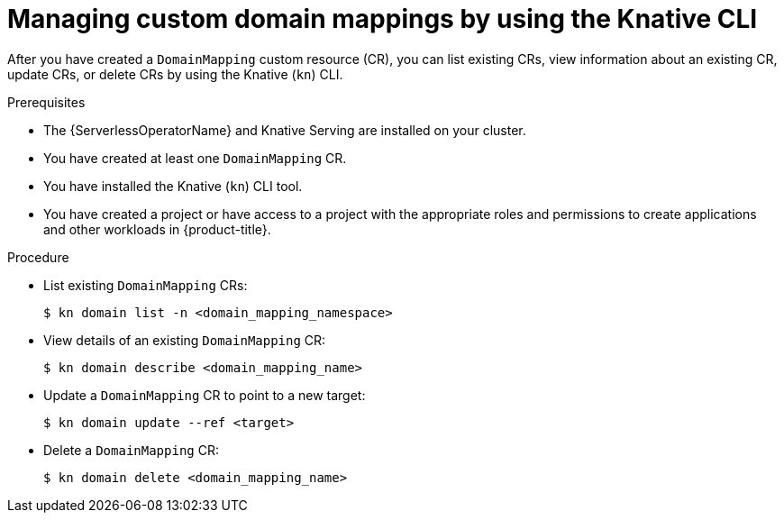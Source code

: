 // Module included in the following assemblies:
//
// * serverless/reference/kn-serving-ref.adoc

:_mod-docs-content-type: PROCEDURE
[id="serverless-manage-domain-mapping-kn_{context}"]
= Managing custom domain mappings by using the Knative CLI

After you have created a `DomainMapping` custom resource (CR), you can list existing CRs, view information about an existing CR, update CRs, or delete CRs by using the Knative (`kn`) CLI.

.Prerequisites

* The {ServerlessOperatorName} and Knative Serving are installed on your cluster.
* You have created at least one `DomainMapping` CR.
* You have installed the Knative (`kn`) CLI tool.
* You have created a project or have access to a project with the appropriate roles and permissions to create applications and other workloads in {product-title}.

.Procedure

* List existing `DomainMapping` CRs:
+
[source,terminal]
----
$ kn domain list -n <domain_mapping_namespace>
----

* View details of an existing `DomainMapping` CR:
+
[source,terminal]
----
$ kn domain describe <domain_mapping_name>
----

* Update a `DomainMapping` CR to point to a new target:
+
[source,terminal]
----
$ kn domain update --ref <target>
----

* Delete a `DomainMapping` CR:
+
[source,terminal]
----
$ kn domain delete <domain_mapping_name>
----
